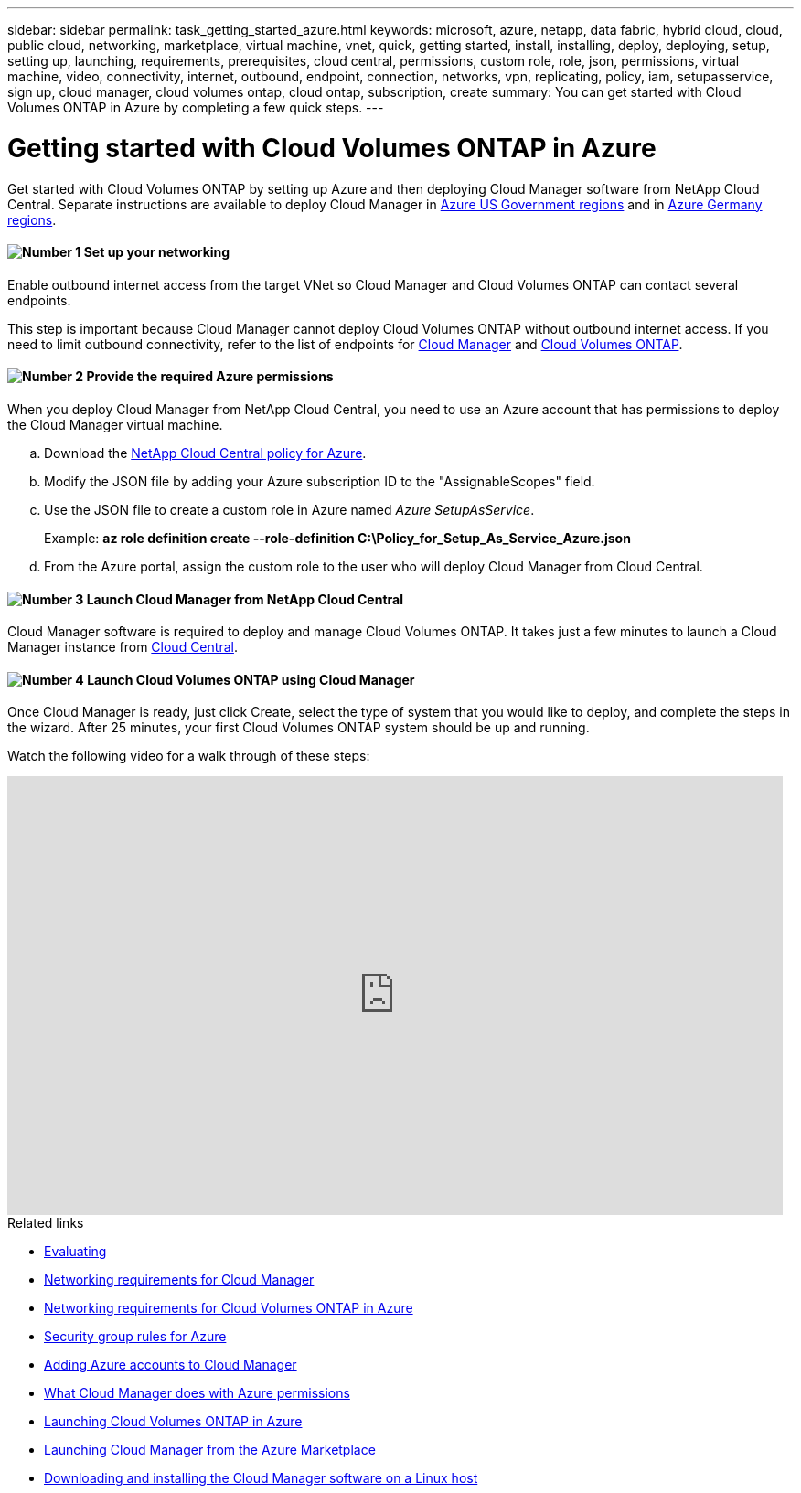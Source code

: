 ---
sidebar: sidebar
permalink: task_getting_started_azure.html
keywords: microsoft, azure, netapp, data fabric, hybrid cloud, cloud, public cloud, networking, marketplace, virtual machine, vnet, quick, getting started, install, installing, deploy, deploying, setup, setting up, launching, requirements, prerequisites, cloud central, permissions, custom role, role, json, permissions, virtual machine, video, connectivity, internet, outbound, endpoint, connection, networks, vpn, replicating, policy, iam, setupasservice, sign up, cloud manager, cloud volumes ontap, cloud ontap, subscription, create
summary: You can get started with Cloud Volumes ONTAP in Azure by completing a few quick steps.
---

= Getting started with Cloud Volumes ONTAP in Azure
:hardbreaks:
:nofooter:
:icons: font
:linkattrs:
:imagesdir: ./media/

[.lead]
Get started with Cloud Volumes ONTAP by setting up Azure and then deploying Cloud Manager software from NetApp Cloud Central. Separate instructions are available to deploy Cloud Manager in link:task_installing_azure_gov.html[Azure US Government regions] and in link:task_installing_azure_germany.html[Azure Germany regions].

==== image:number1.png[Number 1] Set up your networking

[role="quick-margin-para"]
Enable outbound internet access from the target VNet so Cloud Manager and Cloud Volumes ONTAP can contact several endpoints.

[role="quick-margin-para"]
This step is important because Cloud Manager cannot deploy Cloud Volumes ONTAP without outbound internet access. If you need to limit outbound connectivity, refer to the list of endpoints for link:reference_networking_cloud_manager.html#outbound-internet-access[Cloud Manager] and link:reference_networking_azure.html[Cloud Volumes ONTAP].

==== image:number2.png[Number 2] Provide the required Azure permissions

[role="quick-margin-para"]
When you deploy Cloud Manager from NetApp Cloud Central, you need to use an Azure account that has permissions to deploy the Cloud Manager virtual machine.

[role="quick-margin-list"]
.. Download the https://mysupport.netapp.com/cloudontap/iampolicies[NetApp Cloud Central policy for Azure^].

.. Modify the JSON file by adding your Azure subscription ID to the "AssignableScopes" field.

.. Use the JSON file to create a custom role in Azure named _Azure SetupAsService_.
+
Example: *az role definition create --role-definition C:\Policy_for_Setup_As_Service_Azure.json*

.. From the Azure portal, assign the custom role to the user who will deploy Cloud Manager from Cloud Central.

==== image:number3.png[Number 3] Launch Cloud Manager from NetApp Cloud Central

[role="quick-margin-para"]
Cloud Manager software is required to deploy and manage Cloud Volumes ONTAP. It takes just a few minutes to launch a Cloud Manager instance from https://cloud.netapp.com[Cloud Central^].

==== image:number4.png[Number 4] Launch Cloud Volumes ONTAP using Cloud Manager

[role="quick-margin-para"]
Once Cloud Manager is ready, just click Create, select the type of system that you would like to deploy, and complete the steps in the wizard. After 25 minutes, your first Cloud Volumes ONTAP system should be up and running.

Watch the following video for a walk through of these steps:

video::S2gP6ii9LAU[youtube, width=848, height=480]

.Related links

* link:concept_evaluating.html[Evaluating]
* link:reference_networking_cloud_manager.html[Networking requirements for Cloud Manager]
* link:reference_networking_azure.html[Networking requirements for Cloud Volumes ONTAP in Azure]
* link:reference_security_groups_azure.html[Security group rules for Azure]
* link:task_adding_azure_accounts.html[Adding Azure accounts to Cloud Manager]
* link:reference_permissions.html#what-cloud-manager-does-with-azure-permissions[What Cloud Manager does with Azure permissions]
* link:task_deploying_otc_azure.html[Launching Cloud Volumes ONTAP in Azure]
* link:task_launching_azure_mktp.html[Launching Cloud Manager from the Azure Marketplace]
* link:task_installing_linux.html[Downloading and installing the Cloud Manager software on a Linux host]
